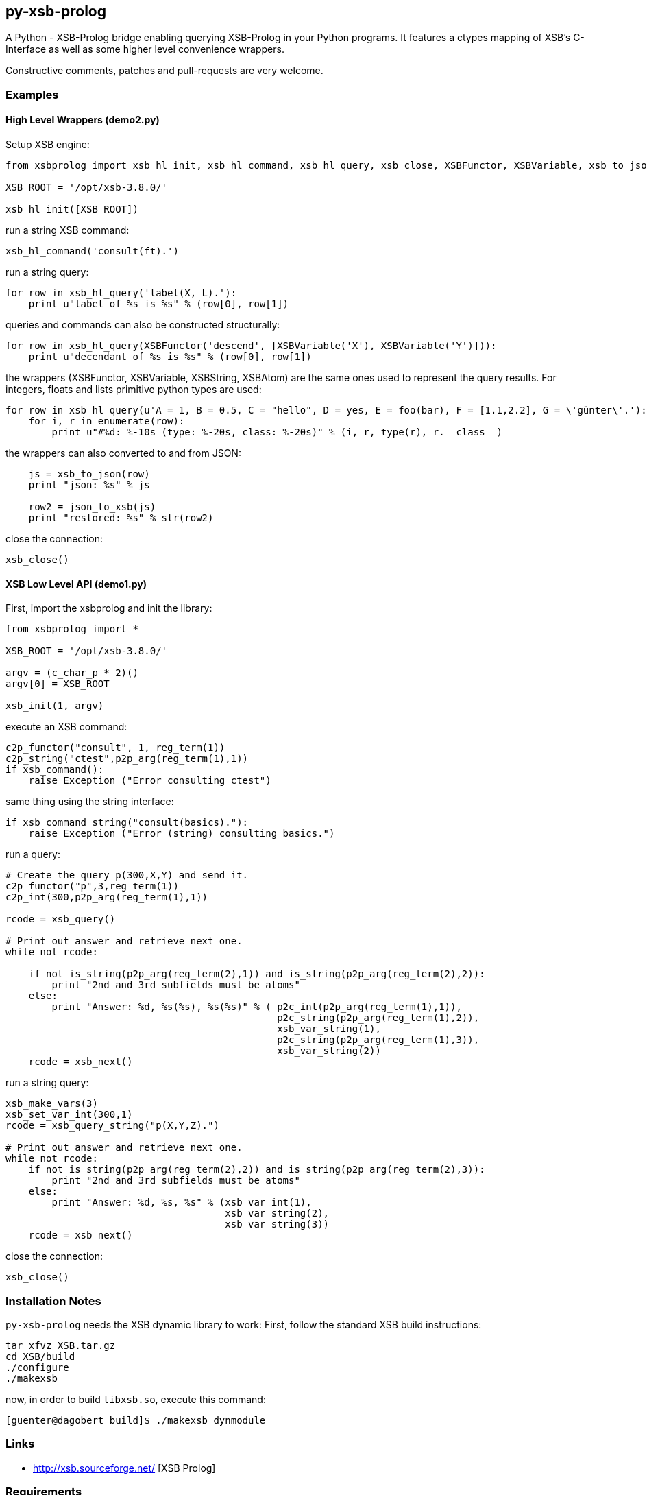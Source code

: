 py-xsb-prolog
-------------

A Python - XSB-Prolog bridge enabling querying XSB-Prolog in your Python
programs. It features a ctypes mapping of XSB's C-Interface as well as some
higher level convenience wrappers.

Constructive comments, patches and pull-requests are very welcome.

Examples
~~~~~~~~

High Level Wrappers (demo2.py)
^^^^^^^^^^^^^^^^^^^^^^^^^^^^^^

Setup XSB engine:

[source,python]
----
from xsbprolog import xsb_hl_init, xsb_hl_command, xsb_hl_query, xsb_close, XSBFunctor, XSBVariable, xsb_to_json, json_to_xsb

XSB_ROOT = '/opt/xsb-3.8.0/'

xsb_hl_init([XSB_ROOT])
----

run a string XSB command:
[source,python]
----
xsb_hl_command('consult(ft).')
----

run a string query:
[source,python]
----
for row in xsb_hl_query('label(X, L).'):
    print u"label of %s is %s" % (row[0], row[1])
----

queries and commands can also be constructed structurally:

[source,python]
----
for row in xsb_hl_query(XSBFunctor('descend', [XSBVariable('X'), XSBVariable('Y')])):
    print u"decendant of %s is %s" % (row[0], row[1])
----

the wrappers (XSBFunctor, XSBVariable, XSBString, XSBAtom) are the same ones used to represent the query results. 
For integers, floats and lists primitive python types are used:

[source,python]
----
for row in xsb_hl_query(u'A = 1, B = 0.5, C = "hello", D = yes, E = foo(bar), F = [1.1,2.2], G = \'günter\'.'):
    for i, r in enumerate(row):
        print u"#%d: %-10s (type: %-20s, class: %-20s)" % (i, r, type(r), r.__class__)
----

the wrappers can also converted to and from JSON:

[source,python]
----
    js = xsb_to_json(row)
    print "json: %s" % js

    row2 = json_to_xsb(js)
    print "restored: %s" % str(row2)
----

close the connection:
[source,python]
----
xsb_close()
----

XSB Low Level API (demo1.py)
^^^^^^^^^^^^^^^^^^^^^^^^^^^^

First, import the xsbprolog and init the library:
[source,python]
----
from xsbprolog import *

XSB_ROOT = '/opt/xsb-3.8.0/'

argv = (c_char_p * 2)()
argv[0] = XSB_ROOT

xsb_init(1, argv)
----

execute an XSB command:

[source,python]
----
c2p_functor("consult", 1, reg_term(1))
c2p_string("ctest",p2p_arg(reg_term(1),1))
if xsb_command():
    raise Exception ("Error consulting ctest")
----

same thing using the string interface:
[source,python]
----
if xsb_command_string("consult(basics)."):
    raise Exception ("Error (string) consulting basics.")
----

run a query:
[source,python]
----
# Create the query p(300,X,Y) and send it.
c2p_functor("p",3,reg_term(1))
c2p_int(300,p2p_arg(reg_term(1),1))

rcode = xsb_query()

# Print out answer and retrieve next one.
while not rcode:

    if not is_string(p2p_arg(reg_term(2),1)) and is_string(p2p_arg(reg_term(2),2)):
        print "2nd and 3rd subfields must be atoms"
    else:
        print "Answer: %d, %s(%s), %s(%s)" % ( p2c_int(p2p_arg(reg_term(1),1)),
                                               p2c_string(p2p_arg(reg_term(1),2)),
                                               xsb_var_string(1),
                                               p2c_string(p2p_arg(reg_term(1),3)),
                                               xsb_var_string(2))
    rcode = xsb_next()
----

run a string query:
[source,python]
----
xsb_make_vars(3)
xsb_set_var_int(300,1)
rcode = xsb_query_string("p(X,Y,Z).")

# Print out answer and retrieve next one.
while not rcode:
    if not is_string(p2p_arg(reg_term(2),2)) and is_string(p2p_arg(reg_term(2),3)):
        print "2nd and 3rd subfields must be atoms"
    else:
        print "Answer: %d, %s, %s" % (xsb_var_int(1),
                                      xsb_var_string(2),
                                      xsb_var_string(3))
    rcode = xsb_next()
----

close the connection:
[source,python]
----
xsb_close()
----

Installation Notes
~~~~~~~~~~~~~~~~~~

`py-xsb-prolog` needs the XSB dynamic library to work: First, follow the standard XSB build instructions:

[source,bash]
----
tar xfvz XSB.tar.gz 
cd XSB/build
./configure
./makexsb 
----

now, in order to build `libxsb.so`, execute this command:

[source,bash]
----
[guenter@dagobert build]$ ./makexsb dynmodule
----

Links
~~~~~

* http://xsb.sourceforge.net/ [XSB Prolog]

Requirements
~~~~~~~~~~~~

* Python 2 
* libxsb.so shared library installed and in ld's path

License
~~~~~~~

My own code is Apache-2.0 licensed unless otherwise noted in the script's copyright
headers.

Author
~~~~~~

Guenter Bartsch <guenter@zamia.org>

